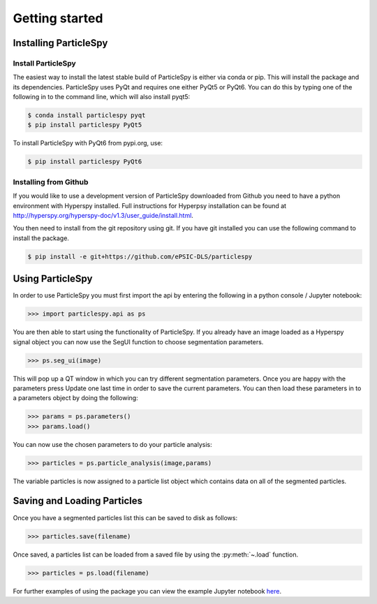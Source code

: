 .. _getting_started:

***************
Getting started
***************

Installing ParticleSpy
======================

Install ParticleSpy
-------------------

The easiest way to install the latest stable build of ParticleSpy is either via conda or pip. This will install the package and its dependencies.
ParticleSpy uses PyQt and requires one either PyQt5 or PyQt6. You can do this by typing one of the following in to the command line, which
will also install pyqt5:

.. code-block:: bash

    $ conda install particlespy pyqt
    $ pip install particlespy PyQt5

To install ParticleSpy with PyQt6 from pypi.org, use:

.. code-block:: bash

    $ pip install particlespy PyQt6


Installing from Github
----------------------

If you would like to use a development version of ParticleSpy downloaded from Github you need to have a python environment with Hyperspy installed. 
Full instructions for Hyperpsy installation can be found at 
`http://hyperspy.org/hyperspy-doc/v1.3/user_guide/install.html <http://hyperspy.org/hyperspy-doc/v1.3/user_guide/install.html>`_.

You then need to install from the git repository using git. If you have git installed 
you can use the following command to install the package.

.. code-block:: bash

    $ pip install -e git+https://github.com/ePSIC-DLS/particlespy

Using ParticleSpy
=================

In order to use ParticleSpy you must first import the api by entering the following in a python console / Jupyter notebook:

.. code-block:: python

    >>> import particlespy.api as ps

You are then able to start using the functionality of ParticleSpy. If you already have an image loaded as a Hyperspy signal object you can now use the SegUI function to choose segmentation parameters.

.. code-block:: python

    >>> ps.seg_ui(image)

This will pop up a QT window in which you can try different segmentation parameters. Once you are happy with the parameters press Update one last time in order to save the current parameters. You can then load these parameters in 
to a parameters object by doing the following:

.. code-block:: python

    >>> params = ps.parameters()
    >>> params.load()

You can now use the chosen parameters to do your particle analysis:

.. code-block:: python

    >>> particles = ps.particle_analysis(image,params)

The variable particles is now assigned to a particle list object which contains data on all of the segmented particles.

Saving and Loading Particles
============================

Once you have a segmented particles list this can be saved to disk as follows:

.. code-block:: python

    >>> particles.save(filename)
    
Once saved, a particles list can be loaded from a saved file by using the :py:meth:`~.load` function.

.. code-block:: python

    >>> particles = ps.load(filename)


For further examples of using the package you can view the example Jupyter notebook `here <https://github.com/ePSIC-DLS/particlespy_examples/blob/main/Basic%20Example.ipynb>`_. 
